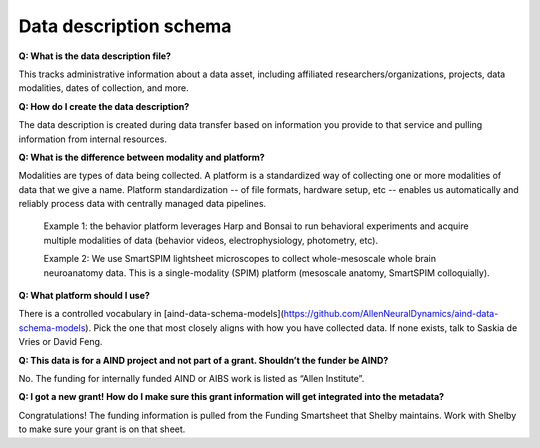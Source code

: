 Data description schema
=======================

**Q: What is the data description file?**

This tracks administrative information about a data asset, including affiliated researchers/organizations, projects,
data modalities, dates of collection, and more.

**Q: How do I create the data description?**

The data description is created during data transfer based on information you provide to that service and pulling 
information from internal resources.

**Q: What is the difference between modality and platform?**

Modalities are types of data being collected. A platform is a standardized way of collecting one or more modalities of 
data that we give a name. Platform standardization -- of file formats, hardware setup, etc -- enables us automatically 
and reliably process data with centrally managed data pipelines. 

    Example 1: the behavior platform leverages Harp and Bonsai to run behavioral experiments and acquire multiple 
    modalities of data (behavior videos, electrophysiology, photometry, etc). 

    Example 2: We use SmartSPIM lightsheet microscopes to collect whole-mesoscale whole brain neuroanatomy data. This 
    is a single-modality (SPIM) platform (mesoscale anatomy, SmartSPIM colloquially).

**Q: What platform should I use?**

There is a controlled vocabulary in [aind-data-schema-models](https://github.com/AllenNeuralDynamics/aind-data-schema-models). 
Pick the one that most closely aligns with how you have collected data. If none exists, talk to Saskia de Vries or David Feng.

**Q: This data is for a AIND project and not part of a grant. Shouldn’t the funder be AIND?**

No. The funding for internally funded AIND or AIBS work is listed as “Allen Institute”.

**Q: I got a new grant! How do I make sure this grant information will get integrated into the metadata?**

Congratulations! The funding information is pulled from the Funding Smartsheet that Shelby maintains. Work with Shelby 
to make sure your grant is on that sheet.
    
